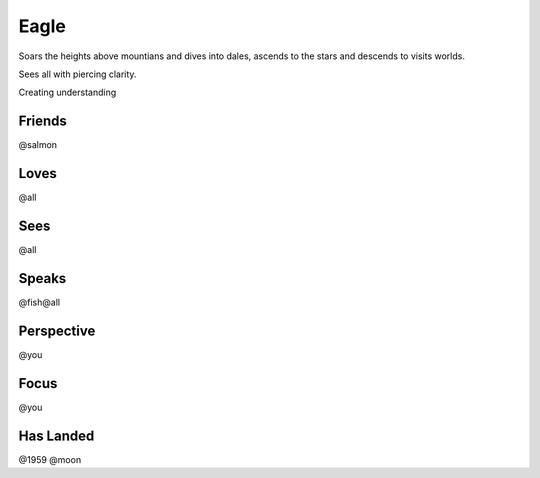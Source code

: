 Eagle
=====

Soars the heights above mountians and dives into dales, ascends to the
stars and descends to visits worlds.

Sees all with piercing clarity.

Creating understanding

Friends
-------

@salmon

Loves
-----

@all

Sees
----

@all

Speaks
------

@fish@all

Perspective
-----------

@you

Focus
-----

@you

Has Landed
----------

@1959 @moon
